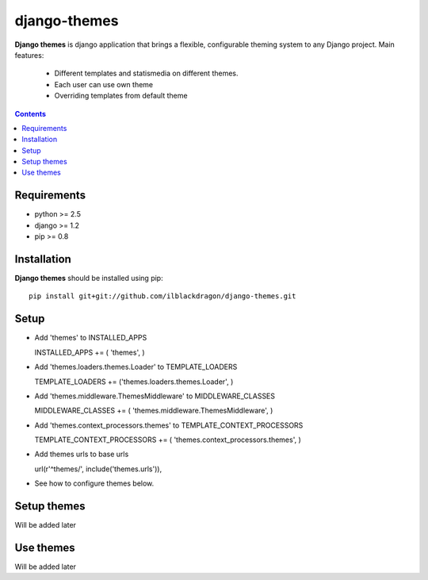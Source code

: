 ..   -*- mode: rst -*-

django-themes
##############

**Django themes** is django application that brings a flexible, configurable theming system to any Django project.
Main features: 
    - Different templates and statis\media on different themes.
    - Each user can use own theme
    - Overriding templates from default theme

.. contents::

Requirements
-------------

- python >= 2.5
- django >= 1.2
- pip >= 0.8


Installation
------------

**Django themes** should be installed using pip: ::

    pip install git+git://github.com/ilblackdragon/django-themes.git


Setup
------

- Add 'themes' to INSTALLED_APPS ::

  INSTALLED_APPS += ( 'themes', )

- Add 'themes.loaders.themes.Loader' to TEMPLATE_LOADERS ::

  TEMPLATE_LOADERS += ('themes.loaders.themes.Loader', )

- Add 'themes.middleware.ThemesMiddleware' to MIDDLEWARE_CLASSES ::

  MIDDLEWARE_CLASSES += ( 'themes.middleware.ThemesMiddleware', )

- Add 'themes.context_processors.themes' to TEMPLATE_CONTEXT_PROCESSORS ::

  TEMPLATE_CONTEXT_PROCESSORS += ( 'themes.context_processors.themes', )

- Add themes urls to base urls ::

  url(r'^themes/', include('themes.urls')),   

- See how to configure themes below.


Setup themes
------------

Will be added later

Use themes
------------

Will be added later

